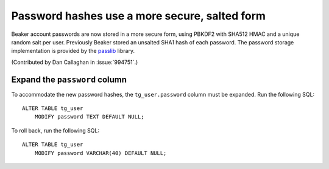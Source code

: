 Password hashes use a more secure, salted form
==============================================

Beaker account passwords are now stored in a more secure form, using PBKDF2 
with SHA512 HMAC and a unique random salt per user. Previously Beaker stored an 
unsalted SHA1 hash of each password. The password storage implementation is 
provided by the `passlib <http://pythonhosted.org/passlib/>`_ library.

(Contributed by Dan Callaghan in :issue:`994751`.)

Expand the ``password`` column
------------------------------

To accommodate the new password hashes, the ``tg_user.password`` column must be 
expanded. Run the following SQL::

    ALTER TABLE tg_user
        MODIFY password TEXT DEFAULT NULL;

To roll back, run the following SQL::

    ALTER TABLE tg_user
        MODIFY password VARCHAR(40) DEFAULT NULL;
